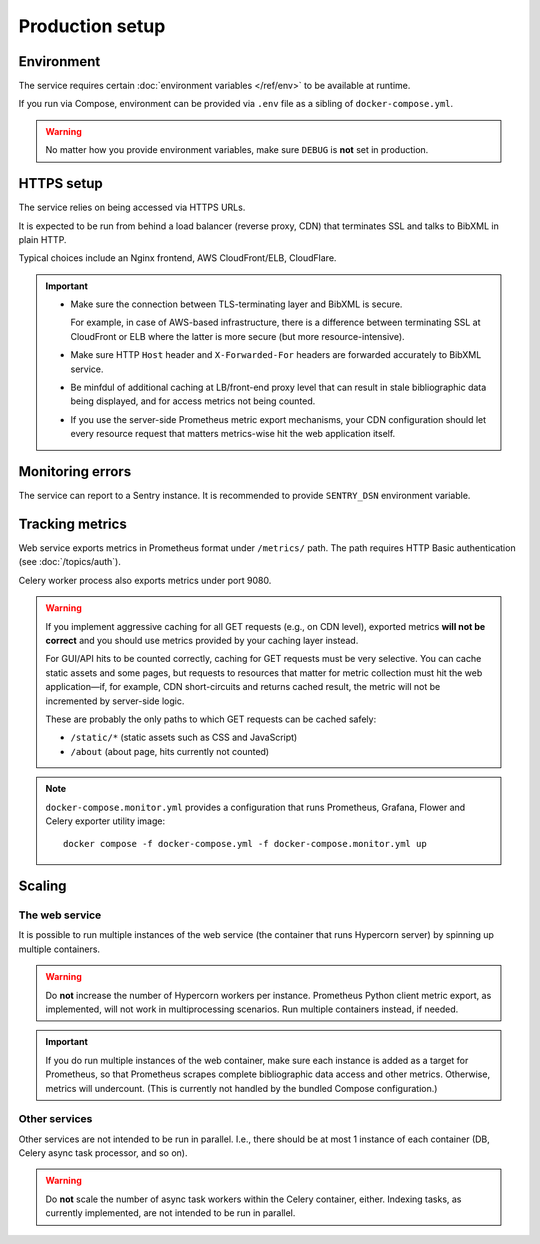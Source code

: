 ================
Production setup
================

.. seealso:: :rfp:req:`6`

.. seealso::

   - The bundled Compose configuration
     :doc:`configures containers </ref/containers>`
     to illustrate the way the service is intended to be operated.

   - The :doc:`/howto/run-in-production`
     describes a basic example of production setup.


Environment
===========

The service requires
certain :doc:`environment variables </ref/env>`
to be available at runtime.

If you run via Compose, environment can be provided via ``.env`` file
as a sibling of ``docker-compose.yml``.

.. warning:: No matter how you provide environment variables,
             make sure ``DEBUG`` is **not** set in production.


HTTPS setup
===========

The service relies on being accessed via HTTPS URLs.

It is expected to be run from behind a load balancer (reverse proxy, CDN)
that terminates SSL and talks to BibXML in plain HTTP.

Typical choices include an Nginx frontend,
AWS CloudFront/ELB, CloudFlare.

.. important::

   - Make sure the connection between TLS-terminating layer
     and BibXML is secure.

     For example, in case of AWS-based infrastructure,
     there is a difference between terminating SSL at CloudFront or ELB
     where the latter is more secure (but more resource-intensive).

   - Make sure HTTP ``Host`` header and ``X-Forwarded-For`` headers
     are forwarded accurately to BibXML service.

   - Be minfdul of additional caching at LB/front-end proxy level
     that can result in stale bibliographic data being displayed,
     and for access metrics not being counted.

   - If you use the server-side Prometheus metric export mechanisms,
     your CDN configuration should let
     every resource request that matters metrics-wise
     hit the web application itself.


Monitoring errors
=================

The service can report to a Sentry instance.
It is recommended to provide ``SENTRY_DSN`` environment variable.


Tracking metrics
================

Web service exports metrics in Prometheus format under ``/metrics/`` path.
The path requires HTTP Basic authentication (see :doc:`/topics/auth`).

Celery worker process also exports metrics under port 9080.

.. _metrics-and-cdn:

.. warning::

   If you implement aggressive caching for all GET requests
   (e.g., on CDN level), exported metrics **will not be correct**
   and you should use metrics provided by your caching layer instead.

   For GUI/API hits to be counted correctly, caching for GET requests
   must be very selective.
   You can cache static assets and some pages,
   but requests to resources that matter for metric collection
   must hit the web application—if, for example,
   CDN short-circuits and returns cached result,
   the metric will not be incremented by server-side logic.

   These are probably the only paths
   to which GET requests can be cached safely:

   - ``/static/*`` (static assets such as CSS and JavaScript)
   - ``/about`` (about page, hits currently not counted)

.. note::

   ``docker-compose.monitor.yml`` provides a configuration that runs
   Prometheus, Grafana, Flower and Celery exporter utility image::

       docker compose -f docker-compose.yml -f docker-compose.monitor.yml up
   
   .. seealso:: :doc:`/ref/containers`


Scaling
=======

The web service
---------------

It is possible to run multiple instances of the web service
(the container that runs Hypercorn server)
by spinning up multiple containers.

.. warning:: Do **not** increase the number of Hypercorn workers
             per instance. Prometheus Python client metric export,
             as implemented, will not work in multiprocessing scenarios.
             Run multiple containers instead, if needed.

.. important::

   If you do run multiple instances of the web container,
   make sure each instance is added as a target for Prometheus,
   so that Prometheus scrapes complete bibliographic data access
   and other metrics. Otherwise, metrics will undercount.
   (This is currently not handled by the bundled Compose configuration.)

Other services
--------------

Other services are not intended to be run in parallel.
I.e., there should be at most 1 instance of each container
(DB, Celery async task processor, and so on).

.. warning:: Do **not** scale the number of async task workers
             within the Celery container, either.
             Indexing tasks, as currently implemented,
             are not intended to be run in parallel.
